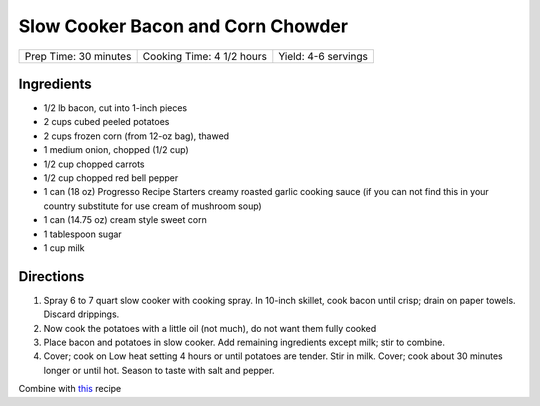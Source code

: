 Slow Cooker Bacon and Corn Chowder
==================================

+-----------------------+---------------------------+---------------------+
| Prep Time: 30 minutes | Cooking Time: 4 1/2 hours | Yield: 4-6 servings |
+-----------------------+---------------------------+---------------------+


Ingredients
-----------

-  1/2 lb bacon, cut into 1-inch pieces
-  2 cups cubed peeled potatoes
-  2 cups frozen corn (from 12-oz bag), thawed
-  1 medium onion, chopped (1/2 cup)
-  1/2 cup chopped carrots
-  1/2 cup chopped red bell pepper
-  1 can (18 oz) Progresso Recipe Starters creamy roasted garlic cooking
   sauce (if you can not find this in your country substitute for use
   cream of mushroom soup)
-  1 can (14.75 oz) cream style sweet corn
-  1 tablespoon sugar
-  1 cup milk

Directions
----------

1. Spray 6 to 7 quart slow cooker with cooking spray. In 10-inch
   skillet, cook bacon until crisp; drain on paper towels. Discard
   drippings.
2. Now cook the potatoes with a little oil (not much), do not want them
   fully cooked
3. Place bacon and potatoes in slow cooker. Add remaining ingredients
   except milk; stir to combine.
4. Cover; cook on Low heat setting 4 hours or until potatoes are tender.
   Stir in milk. Cover; cook about 30 minutes longer or until hot.
   Season to taste with salt and pepper.

Combine with
`this <http://www.cooksillustrated.com/recipes/6602-corn-chowder>`__
recipe

